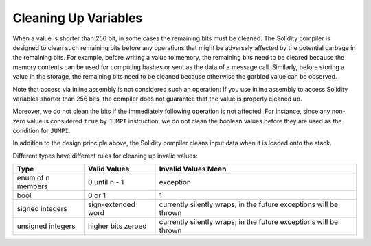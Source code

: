 .. index: variable cleanup

*********************
Cleaning Up Variables
*********************

When a value is shorter than 256 bit, in some cases the remaining bits
must be cleaned.
The Solidity compiler is designed to clean such remaining bits before any operations
that might be adversely affected by the potential garbage in the remaining bits.
For example, before writing a value to  memory, the remaining bits need
to be cleared because the memory contents can be used for computing
hashes or sent as the data of a message call.  Similarly, before
storing a value in the storage, the remaining bits need to be cleaned
because otherwise the garbled value can be observed.

Note that access via inline assembly is not considered such an operation:
If you use inline assembly to access Solidity variables
shorter than 256 bits, the compiler does not guarantee that
the value is properly cleaned up.

Moreover, we do not clean the bits if the immediately
following operation is not affected.  For instance, since any non-zero
value is considered ``true`` by ``JUMPI`` instruction, we do not clean
the boolean values before they are used as the condition for
``JUMPI``.

In addition to the design principle above, the Solidity compiler
cleans input data when it is loaded onto the stack.

Different types have different rules for cleaning up invalid values:

+---------------+---------------+-------------------+
|Type           |Valid Values   |Invalid Values Mean|
+===============+===============+===================+
|enum of n      |0 until n - 1  |exception          |
|members        |               |                   |
+---------------+---------------+-------------------+
|bool           |0 or 1         |1                  |
+---------------+---------------+-------------------+
|signed integers|sign-extended  |currently silently |
|               |word           |wraps; in the      |
|               |               |future exceptions  |
|               |               |will be thrown     |
|               |               |                   |
|               |               |                   |
+---------------+---------------+-------------------+
|unsigned       |higher bits    |currently silently |
|integers       |zeroed         |wraps; in the      |
|               |               |future exceptions  |
|               |               |will be thrown     |
+---------------+---------------+-------------------+
